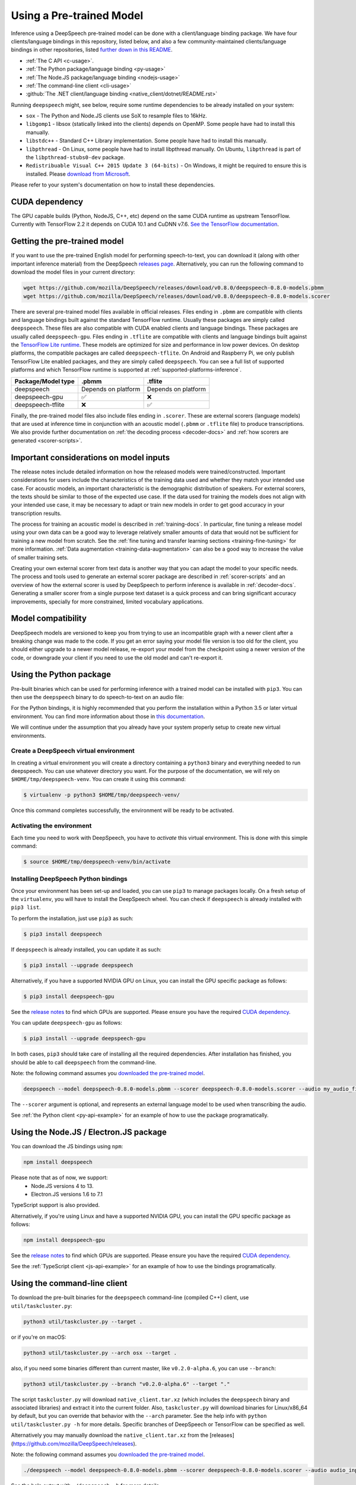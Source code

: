 .. _usage-docs:

Using a Pre-trained Model
=========================

Inference using a DeepSpeech pre-trained model can be done with a client/language binding package. We have four clients/language bindings in this repository, listed below, and also a few community-maintained clients/language bindings in other repositories, listed `further down in this README <#third-party-bindings>`_.

* :ref:`The C API <c-usage>`.
* :ref:`The Python package/language binding <py-usage>`
* :ref:`The Node.JS package/language binding <nodejs-usage>`
* :ref:`The command-line client <cli-usage>`
* :github:`The .NET client/language binding <native_client/dotnet/README.rst>`

.. _runtime-deps:

Running ``deepspeech`` might, see below, require some runtime dependencies to be already installed on your system:

* ``sox`` - The Python and Node.JS clients use SoX to resample files to 16kHz.
* ``libgomp1`` - libsox (statically linked into the clients) depends on OpenMP. Some people have had to install this manually.
* ``libstdc++`` - Standard C++ Library implementation. Some people have had to install this manually.
* ``libpthread`` - On Linux, some people have had to install libpthread manually. On Ubuntu, ``libpthread`` is part of the ``libpthread-stubs0-dev`` package.  
* ``Redistribuable Visual C++ 2015 Update 3 (64-bits)`` - On Windows, it might be required to ensure this is installed. Please `download from Microsoft <https://www.microsoft.com/download/details.aspx?id=53587>`_.

Please refer to your system's documentation on how to install these dependencies.

.. _cuda-deps:

CUDA dependency
^^^^^^^^^^^^^^^

The GPU capable builds (Python, NodeJS, C++, etc) depend on the same CUDA runtime as upstream TensorFlow. Currently with TensorFlow 2.2 it depends on CUDA 10.1 and CuDNN v7.6. `See the TensorFlow documentation <https://www.tensorflow.org/install/gpu>`_.

Getting the pre-trained model
^^^^^^^^^^^^^^^^^^^^^^^^^^^^^

If you want to use the pre-trained English model for performing speech-to-text, you can download it (along with other important inference material) from the DeepSpeech `releases page <https://github.com/mozilla/DeepSpeech/releases>`_. Alternatively, you can run the following command to download the model files in your current directory:

.. code-block:: bash

   wget https://github.com/mozilla/DeepSpeech/releases/download/v0.8.0/deepspeech-0.8.0-models.pbmm
   wget https://github.com/mozilla/DeepSpeech/releases/download/v0.8.0/deepspeech-0.8.0-models.scorer

There are several pre-trained model files available in official releases. Files ending in ``.pbmm`` are compatible with clients and language bindings built against the standard TensorFlow runtime. Usually these packages are simply called ``deepspeech``. These files are also compatible with CUDA enabled clients and language bindings. These packages are usually called ``deepspeech-gpu``. Files ending in ``.tflite`` are compatible with clients and language bindings built against the `TensorFlow Lite runtime <https://www.tensorflow.org/lite/>`_. These models are optimized for size and performance in low power devices. On desktop platforms, the compatible packages are called ``deepspeech-tflite``. On Android and Raspberry Pi, we only publish TensorFlow Lite enabled packages, and they are simply called ``deepspeech``. You can see a full list of supported platforms and which TensorFlow runtime is supported at :ref:`supported-platforms-inference`.

+--------------------+---------------------+---------------------+
| Package/Model type | .pbmm               | .tflite             |
+====================+=====================+=====================+
| deepspeech         | Depends on platform | Depends on platform |
+--------------------+---------------------+---------------------+
| deepspeech-gpu     | ✅                  | ❌                  |
+--------------------+---------------------+---------------------+
| deepspeech-tflite  | ❌                  | ✅                  |
+--------------------+---------------------+---------------------+

Finally, the pre-trained model files also include files ending in ``.scorer``. These are external scorers (language models) that are used at inference time in conjunction with an acoustic model (``.pbmm`` or ``.tflite`` file) to produce transcriptions. We also provide further documentation on :ref:`the decoding process <decoder-docs>` and :ref:`how scorers are generated <scorer-scripts>`.

Important considerations on model inputs
^^^^^^^^^^^^^^^^^^^^^^^^^^^^^^^^^^^^^^^^

The release notes include detailed information on how the released models were trained/constructed. Important considerations for users include the characteristics of the training data used and whether they match your intended use case. For acoustic models, an important characteristic is the demographic distribution of speakers. For external scorers, the texts should be similar to those of the expected use case. If the data used for training the models does not align with your intended use case, it may be necessary to adapt or train new models in order to get good accuracy in your transcription results.

The process for training an acoustic model is described in :ref:`training-docs`. In particular, fine tuning a release model using your own data can be a good way to leverage relatively smaller amounts of data that would not be sufficient for training a new model from scratch. See the :ref:`fine tuning and transfer learning sections <training-fine-tuning>` for more information. :ref:`Data augmentation <training-data-augmentation>` can also be a good way to increase the value of smaller training sets.

Creating your own external scorer from text data is another way that you can adapt the model to your specific needs. The process and tools used to generate an external scorer package are described in :ref:`scorer-scripts` and an overview of how the external scorer is used by DeepSpeech to perform inference is available in :ref:`decoder-docs`. Generating a smaller scorer from a single purpose text dataset is a quick process and can bring significant accuracy improvements, specially for more constrained, limited vocabulary applications.

Model compatibility
^^^^^^^^^^^^^^^^^^^

DeepSpeech models are versioned to keep you from trying to use an incompatible graph with a newer client after a breaking change was made to the code. If you get an error saying your model file version is too old for the client, you should either upgrade to a newer model release, re-export your model from the checkpoint using a newer version of the code, or downgrade your client if you need to use the old model and can't re-export it.

.. _py-usage:

Using the Python package
^^^^^^^^^^^^^^^^^^^^^^^^

Pre-built binaries which can be used for performing inference with a trained model can be installed with ``pip3``. You can then use the ``deepspeech`` binary to do speech-to-text on an audio file:

For the Python bindings, it is highly recommended that you perform the installation within a Python 3.5 or later virtual environment. You can find more information about those in `this documentation <http://docs.python-guide.org/en/latest/dev/virtualenvs/>`_.

We will continue under the assumption that you already have your system properly setup to create new virtual environments.

Create a DeepSpeech virtual environment
~~~~~~~~~~~~~~~~~~~~~~~~~~~~~~~~~~~~~~~

In creating a virtual environment you will create a directory containing a ``python3`` binary and everything needed to run deepspeech. You can use whatever directory you want. For the purpose of the documentation, we will rely on ``$HOME/tmp/deepspeech-venv``. You can create it using this command:

.. code-block::

   $ virtualenv -p python3 $HOME/tmp/deepspeech-venv/

Once this command completes successfully, the environment will be ready to be activated.

Activating the environment
~~~~~~~~~~~~~~~~~~~~~~~~~~

Each time you need to work with DeepSpeech, you have to *activate* this virtual environment. This is done with this simple command:

.. code-block::

   $ source $HOME/tmp/deepspeech-venv/bin/activate

Installing DeepSpeech Python bindings
~~~~~~~~~~~~~~~~~~~~~~~~~~~~~~~~~~~~~

Once your environment has been set-up and loaded, you can use ``pip3`` to manage packages locally. On a fresh setup of the ``virtualenv``\ , you will have to install the DeepSpeech wheel. You can check if ``deepspeech`` is already installed with ``pip3 list``.

To perform the installation, just use ``pip3`` as such:

.. code-block::

   $ pip3 install deepspeech

If ``deepspeech`` is already installed, you can update it as such:

.. code-block::

   $ pip3 install --upgrade deepspeech

Alternatively, if you have a supported NVIDIA GPU on Linux, you can install the GPU specific package as follows:

.. code-block::

   $ pip3 install deepspeech-gpu

See the `release notes <https://github.com/mozilla/DeepSpeech/releases>`_ to find which GPUs are supported. Please ensure you have the required `CUDA dependency <#cuda-dependency>`_.

You can update ``deepspeech-gpu`` as follows:

.. code-block::

   $ pip3 install --upgrade deepspeech-gpu

In both cases, ``pip3`` should take care of installing all the required dependencies. After installation has finished, you should be able to call ``deepspeech`` from the command-line.

Note: the following command assumes you `downloaded the pre-trained model <#getting-the-pre-trained-model>`_.

.. code-block:: bash

   deepspeech --model deepspeech-0.8.0-models.pbmm --scorer deepspeech-0.8.0-models.scorer --audio my_audio_file.wav

The ``--scorer`` argument is optional, and represents an external language model to be used when transcribing the audio.

See :ref:`the Python client <py-api-example>` for an example of how to use the package programatically.

.. _nodejs-usage:

Using the Node.JS / Electron.JS package
^^^^^^^^^^^^^^^^^^^^^^^^^^^^^^^^^^^^^^^

You can download the JS bindings using ``npm``\ :

.. code-block:: bash

   npm install deepspeech

Please note that as of now, we support:
 - Node.JS versions 4 to 13.
 - Electron.JS versions 1.6 to 7.1

TypeScript support is also provided.

Alternatively, if you're using Linux and have a supported NVIDIA GPU, you can install the GPU specific package as follows:

.. code-block:: bash

   npm install deepspeech-gpu

See the `release notes <https://github.com/mozilla/DeepSpeech/releases>`_ to find which GPUs are supported. Please ensure you have the required `CUDA dependency <#cuda-dependency>`_.

See the :ref:`TypeScript client <js-api-example>` for an example of how to use the bindings programatically.

.. _cli-usage:

Using the command-line client
^^^^^^^^^^^^^^^^^^^^^^^^^^^^^

To download the pre-built binaries for the ``deepspeech`` command-line (compiled C++) client, use ``util/taskcluster.py``\ :

.. code-block:: bash

   python3 util/taskcluster.py --target .

or if you're on macOS:

.. code-block:: bash

   python3 util/taskcluster.py --arch osx --target .

also, if you need some binaries different than current master, like ``v0.2.0-alpha.6``\ , you can use ``--branch``\ :

.. code-block:: bash

   python3 util/taskcluster.py --branch "v0.2.0-alpha.6" --target "."

The script ``taskcluster.py`` will download ``native_client.tar.xz`` (which includes the ``deepspeech`` binary and associated libraries) and extract it into the current folder. Also, ``taskcluster.py`` will download binaries for Linux/x86_64 by default, but you can override that behavior with the ``--arch`` parameter. See the help info with ``python util/taskcluster.py -h`` for more details. Specific branches of DeepSpeech or TensorFlow can be specified as well.

Alternatively you may manually download the ``native_client.tar.xz`` from the [releases](https://github.com/mozilla/DeepSpeech/releases).

Note: the following command assumes you `downloaded the pre-trained model <#getting-the-pre-trained-model>`_.

.. code-block:: bash

   ./deepspeech --model deepspeech-0.8.0-models.pbmm --scorer deepspeech-0.8.0-models.scorer --audio audio_input.wav

See the help output with ``./deepspeech -h`` for more details.

Installing bindings from source
^^^^^^^^^^^^^^^^^^^^^^^^^^^^^^^

If pre-built binaries aren't available for your system, you'll need to install them from scratch. Follow the :github:`native client build and installation instructions <native_client/README.rst>`.

Dockerfile for building from source
^^^^^^^^^^^^^^^^^^^^^^^^^^^^^^^^^^^

We provide ``Dockerfile.build`` to automatically build ``libdeepspeech.so``, the C++ native client, Python bindings, and KenLM.
You need to generate the Dockerfile from the template using:

.. code-block:: bash

   make Dockerfile.build

If you want to specify a different DeepSpeech repository / branch, you can pass ``DEEPSPEECH_REPO`` or ``DEEPSPEECH_SHA`` parameters:

.. code-block:: bash

   make Dockerfile.build DEEPSPEECH_REPO=git://your/fork DEEPSPEECH_SHA=origin/your-branch

Third party bindings
^^^^^^^^^^^^^^^^^^^^

In addition to the bindings above, third party developers have started to provide bindings to other languages:


* `Asticode <https://github.com/asticode>`_ provides `Golang <https://golang.org>`_ bindings in its `go-astideepspeech <https://github.com/asticode/go-astideepspeech>`_ repo.
* `RustAudio <https://github.com/RustAudio>`_ provide a `Rust <https://www.rust-lang.org>`_ binding, the installation and use of which is described in their `deepspeech-rs <https://github.com/RustAudio/deepspeech-rs>`_ repo.
* `stes <https://github.com/stes>`_ provides preliminary `PKGBUILDs <https://wiki.archlinux.org/index.php/PKGBUILD>`_ to install the client and python bindings on `Arch Linux <https://www.archlinux.org/>`_ in the `arch-deepspeech <https://github.com/stes/arch-deepspeech>`_ repo.
* `gst-deepspeech <https://github.com/Elleo/gst-deepspeech>`_ provides a `GStreamer <https://gstreamer.freedesktop.org/>`_ plugin which can be used from any language with GStreamer bindings.
* `thecodrr <https://github.com/thecodrr>`_ provides `Vlang <https://vlang.io>`_ bindings. The installation and use of which is described in their `vspeech <https://github.com/thecodrr/vspeech>`_ repo.
* `eagledot <https://gitlab.com/eagledot>`_ provides `NIM-lang <https://nim-lang.org/>`_ bindings. The installation and use of which is described in their `nim-deepspeech <https://gitlab.com/eagledot/nim-deepspeech>`_ repo.
